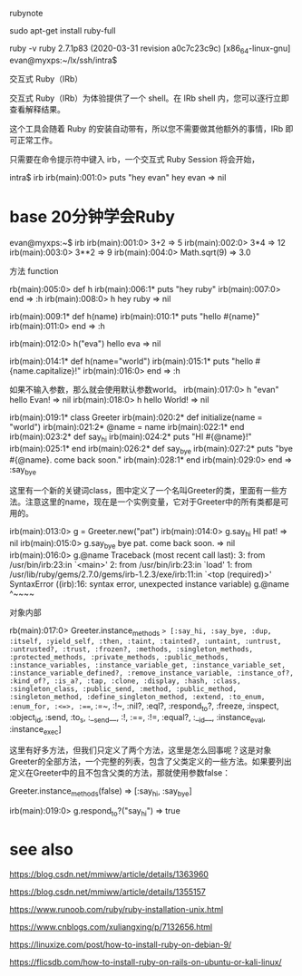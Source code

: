 rubynote 

 sudo apt-get install ruby-full 

  ruby -v
ruby 2.7.1p83 (2020-03-31 revision a0c7c23c9c) [x86_64-linux-gnu]
evan@myxps:~/lx/ssh/intra$ 


交互式 Ruby（IRb）

交互式 Ruby（IRb）为体验提供了一个 shell。在 IRb shell 内，您可以逐行立即查看解释结果。

这个工具会随着 Ruby 的安装自动带有，所以您不需要做其他额外的事情，IRb 即可正常工作。

只需要在命令提示符中键入 irb，一个交互式 Ruby Session 将会开始，


intra$ irb
irb(main):001:0> puts "hey evan"
hey evan
=> nil


* base 20分钟学会Ruby 

evan@myxps:~$ irb
irb(main):001:0>  3+2
=> 5
irb(main):002:0> 3*4
=> 12
irb(main):003:0> 3**2
=> 9
irb(main):004:0> Math.sqrt(9)
=> 3.0


方法 function 

rb(main):005:0> def h 
irb(main):006:1*   puts "hey ruby"
irb(main):007:0> end
=> :h
irb(main):008:0> h
hey ruby
=> nil


irb(main):009:1* def h(name)
irb(main):010:1*   puts "hello #{name}"
irb(main):011:0> end
=> :h

irb(main):012:0> h("eva")
hello eva
=> nil

irb(main):014:1* def h(name="world")
irb(main):015:1*   puts "hello #{name.capitalize}!"
irb(main):016:0> end 
=> :h

如果不输入参数，那么就会使用默认参数world。
irb(main):017:0> h "evan"
hello Evan!
=> nil
irb(main):018:0> h
hello World!
=> nil



irb(main):019:1* class Greeter
irb(main):020:2*   def initialize(name = "world")
irb(main):021:2*     @name = name 
irb(main):022:1*   end 
irb(main):023:2*   def say_hi
irb(main):024:2*     puts "HI #{@name}!"
irb(main):025:1*   end
irb(main):026:2*   def say_bye 
irb(main):027:2*     puts "bye #{@name}. come back soon."
irb(main):028:1*   end 
irb(main):029:0> end
=> :say_bye

这里有一个新的关键词class，图中定义了一个名叫Greeter的类，里面有一些方法。注意这里的name，现在是一个实例变量，它对于Greeter中的所有类都是可用的。




irb(main):013:0> g = Greeter.new("pat")
irb(main):014:0> g.say_hi
HI pat!
=> nil
irb(main):015:0> g.say_bye
bye pat. come back soon.
=> nil
irb(main):016:0> g.@name
Traceback (most recent call last):
        3: from /usr/bin/irb:23:in `<main>'
        2: from /usr/bin/irb:23:in `load'
        1: from /usr/lib/ruby/gems/2.7.0/gems/irb-1.2.3/exe/irb:11:in `<top (required)>'
SyntaxError ((irb):16: syntax error, unexpected instance variable)
g.@name
  ^~~~~


对象内部



rb(main):017:0> Greeter.instance_methods
=> [:say_hi, :say_bye, :dup, :itself, :yield_self, :then, :taint, :tainted?, :untaint, :untrust, :untrusted?, :trust, :frozen?, :methods, :singleton_methods, :protected_methods, :private_methods, :public_methods, :instance_variables, :instance_variable_get, :instance_variable_set, :instance_variable_defined?, :remove_instance_variable, :instance_of?, :kind_of?, :is_a?, :tap, :clone, :display, :hash, :class, :singleton_class, :public_send, :method, :public_method, :singleton_method, :define_singleton_method, :extend, :to_enum, :enum_for, :<=>, :===, :=~, :!~, :nil?, :eql?, :respond_to?, :freeze, :inspect, :object_id, :send, :to_s, :__send__, :!, :==, :!=, :equal?, :__id__, :instance_eval, :instance_exec]




这里有好多方法，但我们只定义了两个方法，这里是怎么回事呢？这是对象Greeter的全部方法，一个完整的列表，包含了父类定义的一些方法。如果要列出定义在Greeter中的且不包含父类的方法，那就使用参数false：

 Greeter.instance_methods(false)
=> [:say_hi, :say_bye]


irb(main):019:0> g.respond_to?("say_hi")
=> true








* see also 


https://blog.csdn.net/mmiww/article/details/1363960


https://blog.csdn.net/mmiww/article/details/1355157


https://www.runoob.com/ruby/ruby-installation-unix.html

https://www.cnblogs.com/xuliangxing/p/7132656.html

https://linuxize.com/post/how-to-install-ruby-on-debian-9/

https://flicsdb.com/how-to-install-ruby-on-rails-on-ubuntu-or-kali-linux/
